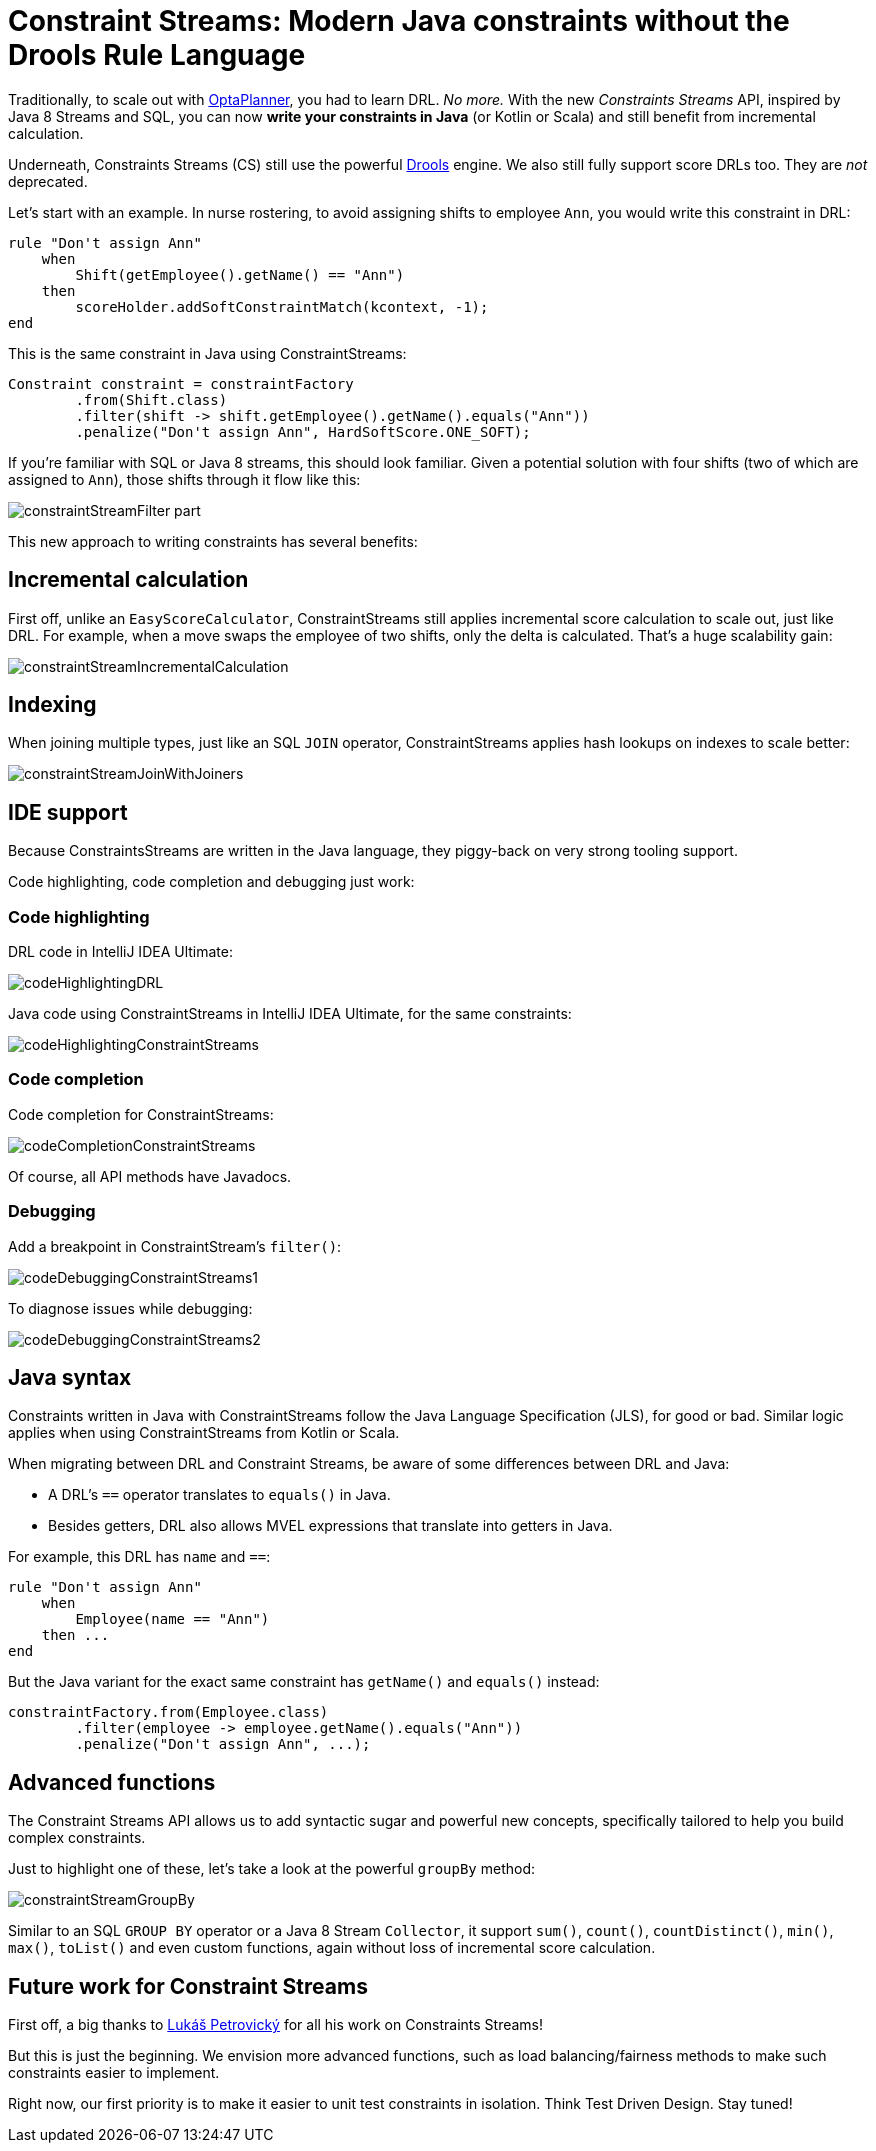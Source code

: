 = Constraint Streams: Modern Java constraints without the Drools Rule Language
:page-interpolate: true
:awestruct-author: ge0ffrey
:awestruct-layout: blogPostBase
:awestruct-tags: [feature, coding, constraint]
:awestruct-share_image_filename: constraintStreamGroupBy.png

Traditionally, to scale out with https://www.optaplanner.org/[OptaPlanner],
you had to learn DRL. _No more._
With the new _Constraints Streams_ API, inspired by Java 8 Streams and SQL,
you can now *write your constraints in Java* (or Kotlin or Scala)
and still benefit from incremental calculation.

Underneath, Constraints Streams (CS) still use the powerful https://www.drools.org/[Drools] engine.
We also still fully support score DRLs too. They are _not_ deprecated.

Let's start with an example.
In nurse rostering, to avoid assigning shifts to employee `Ann`,
you would write this constraint in DRL:

[source,drl]
----
rule "Don't assign Ann"
    when
        Shift(getEmployee().getName() == "Ann")
    then
        scoreHolder.addSoftConstraintMatch(kcontext, -1);
end
----

This is the same constraint in Java using ConstraintStreams:

[source,java]
----
Constraint constraint = constraintFactory
        .from(Shift.class)
        .filter(shift -> shift.getEmployee().getName().equals("Ann"))
        .penalize("Don't assign Ann", HardSoftScore.ONE_SOFT);
----

If you're familiar with SQL or Java 8 streams, this should look familiar.
Given a potential solution with four shifts (two of which are assigned to `Ann`),
those shifts through it flow like this:

image::constraintStreamFilter_part.png[]

This new approach to writing constraints has several benefits:

== Incremental calculation

First off, unlike an `EasyScoreCalculator`,
ConstraintStreams still applies incremental score calculation to scale out, just like DRL.
For example, when a move swaps the employee of two shifts, only the delta is calculated.
That's a huge scalability gain:

image::constraintStreamIncrementalCalculation.png[]

== Indexing

When joining multiple types, just like an SQL `JOIN` operator,
ConstraintStreams applies hash lookups on indexes to scale better:

image::constraintStreamJoinWithJoiners.png[]

== IDE support

Because ConstraintsStreams are written in the Java language,
they piggy-back on very strong tooling support.

Code highlighting, code completion and debugging just work:

=== Code highlighting

DRL code in IntelliJ IDEA Ultimate:

image::codeHighlightingDRL.png[]

Java code using ConstraintStreams in IntelliJ IDEA Ultimate, for the same constraints:

image::codeHighlightingConstraintStreams.png[]

=== Code completion

Code completion for ConstraintStreams:

image::codeCompletionConstraintStreams.png[]

Of course, all API methods have Javadocs.

=== Debugging

Add a breakpoint in ConstraintStream's `filter()`:

image::codeDebuggingConstraintStreams1.png[]

To diagnose issues while debugging:

image::codeDebuggingConstraintStreams2.png[]

== Java syntax

Constraints written in Java with ConstraintStreams follow the Java Language Specification (JLS), for good or bad.
Similar logic applies when using ConstraintStreams from Kotlin or Scala.

When migrating between DRL and Constraint Streams, be aware of some differences between DRL and Java:

* A DRL's `==` operator translates  to `equals()` in Java.
* Besides getters, DRL also allows MVEL expressions that translate into getters in Java.

For example, this DRL has `name` and `==`:

[source,drl]
----
rule "Don't assign Ann"
    when
        Employee(name == "Ann")
    then ...
end
----

But the Java variant for the exact same constraint has `getName()` and `equals()` instead:

[source,java]
----
constraintFactory.from(Employee.class)
        .filter(employee -> employee.getName().equals("Ann"))
        .penalize("Don't assign Ann", ...);
----

== Advanced functions

The Constraint Streams API allows us to add syntactic sugar
and powerful new concepts, specifically tailored to help you build complex constraints.

Just to highlight one of these, let's take a look at the powerful `groupBy` method:

image::constraintStreamGroupBy.png[]

Similar to an SQL `GROUP BY` operator or a Java 8 Stream `Collector`,
it support `sum()`, `count()`, `countDistinct()`, `min()`, `max()`, `toList()`
and even custom functions, again without loss of incremental score calculation.

== Future work for Constraint Streams

First off, a big thanks to https://github.com/triceo[Lukáš Petrovický]
 for all his work on Constraints Streams!

But this is just the beginning.
We envision more advanced functions,
such as load balancing/fairness methods
to make such constraints easier to implement.

Right now, our first priority is to make it easier to unit test constraints in isolation.
Think Test Driven Design. Stay tuned!
